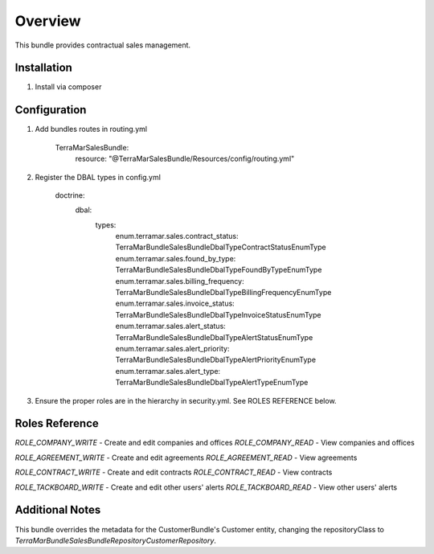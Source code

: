 Overview
========

This bundle provides contractual sales management.



Installation
------------

1. Install via composer



Configuration
-------------

1. Add bundles routes in routing.yml

    TerraMarSalesBundle:
      resource: "@TerraMarSalesBundle/Resources/config/routing.yml"

2. Register the DBAL types in config.yml

    doctrine:
      dbal:
        types:
          enum.terramar.sales.contract_status:     TerraMar\Bundle\SalesBundle\DbalType\ContractStatusEnumType
          enum.terramar.sales.found_by_type:       TerraMar\Bundle\SalesBundle\DbalType\FoundByTypeEnumType
          enum.terramar.sales.billing_frequency:   TerraMar\Bundle\SalesBundle\DbalType\BillingFrequencyEnumType
          enum.terramar.sales.invoice_status:      TerraMar\Bundle\SalesBundle\DbalType\InvoiceStatusEnumType
          enum.terramar.sales.alert_status:        TerraMar\Bundle\SalesBundle\DbalType\AlertStatusEnumType
          enum.terramar.sales.alert_priority:      TerraMar\Bundle\SalesBundle\DbalType\AlertPriorityEnumType
          enum.terramar.sales.alert_type:          TerraMar\Bundle\SalesBundle\DbalType\AlertTypeEnumType

3. Ensure the proper roles are in the hierarchy in security.yml. See ROLES REFERENCE below.



Roles Reference
---------------

*ROLE_COMPANY_WRITE*    - Create and edit companies and offices
*ROLE_COMPANY_READ*     - View companies and offices

*ROLE_AGREEMENT_WRITE*    - Create and edit agreements
*ROLE_AGREEMENT_READ*     - View agreements

*ROLE_CONTRACT_WRITE*    - Create and edit contracts
*ROLE_CONTRACT_READ*     - View contracts

*ROLE_TACKBOARD_WRITE*  - Create and edit other users' alerts
*ROLE_TACKBOARD_READ*   - View other users' alerts



Additional Notes
----------------

This bundle overrides the metadata for the CustomerBundle's Customer entity,
changing the repositoryClass to
`TerraMar\Bundle\SalesBundle\Repository\CustomerRepository`.
